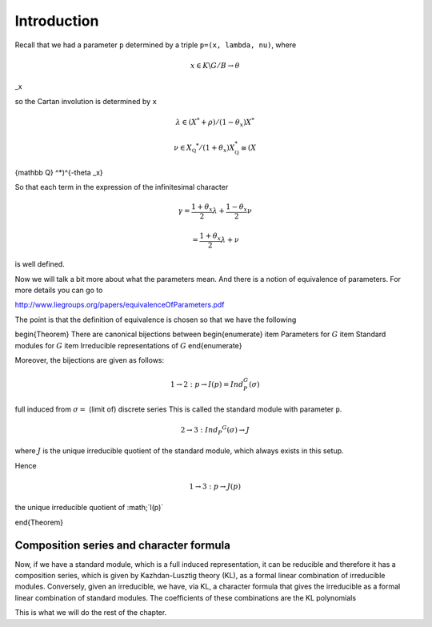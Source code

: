 Introduction
=============

Recall that we had a parameter ``p`` determined by a triple ``p=(x,
lambda, nu)``, where 

.. math:: x\in K\backslash G/B \rightarrow \theta
_x

so the Cartan involution is determined by ``x``

.. math:: \lambda \in(X^* +\rho )/(1-{\theta }_x)X^*

.. math:: \nu \in {X}_{\mathbb Q} ^* /(1+{\theta }_x ) X_{\mathbb Q}^*\cong (X_\
{\mathbb Q} ^*)^{-\theta _x}

So that each term in the expression of the infinitesimal character 

.. math:: \gamma =\frac{1+\theta _x}{2}\lambda + \frac{1-\theta _x }{2}\nu

.. math:: =\frac{1+\theta _x}{2}\lambda +\nu

is well defined.

Now we will talk a bit more about what the parameters mean. And there
is a notion of equivalence of parameters. For more details you can go
to

http://www.liegroups.org/papers/equivalenceOfParameters.pdf

The point is that the definition of equivalence is chosen so that we
have the following

\begin{Theorem}
There are canonical bijections between
\begin{enumerate}
\item Parameters for :math:`G`
\item Standard modules for :math:`G`
\item Irreducible representations of :math:`G`
\end{enumerate}

Moreover, the bijections are given as follows:

.. math:: 1\rightarrow 2: p\rightarrow I(p)=Ind_P^G (\sigma )

full induced from :math:`\sigma =` (limit of) discrete series
This is called the standard module with parameter ``p``.

.. math:: 2\rightarrow 3: Ind_P ^G (\sigma ) \rightarrow J

where :math:`J` is the unique irreducible quotient of the standard
module, which always exists in this setup. 

Hence

.. math:: 1\rightarrow 3: p\rightarrow J(p)

the unique irreducible quotient of :math;`I(p)`

\end{Theorem}

Composition series and character formula
-----------------------------------------

Now, if we have a standard module, which is a full induced
representation, it can be reducible and therefore it has a composition
series, which is given by Kazhdan-Lusztig theory (KL), as a formal
linear combination of irreducible modules. Conversely, given an
irreducible, we have, via KL, a character formula that gives the
irreducible as a formal linear combination of standard modules. The
coefficients of these combinations are the KL polynomials

This is what we will do the rest of the chapter.



